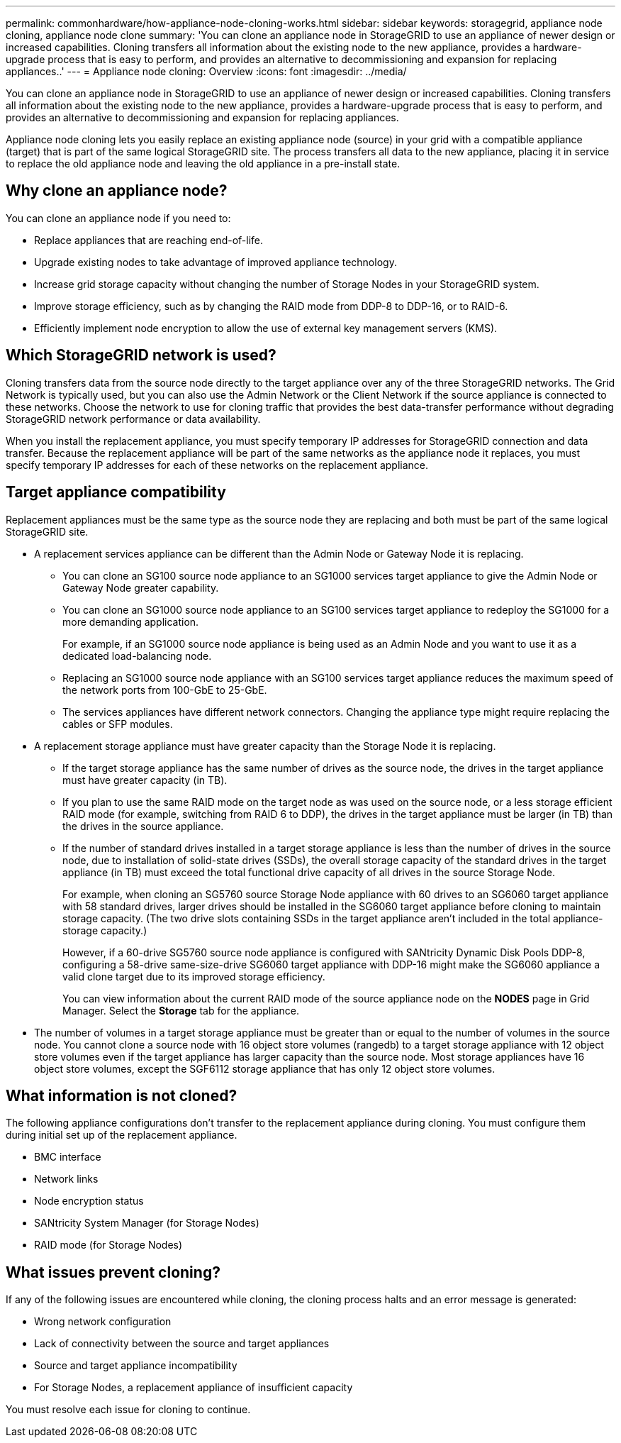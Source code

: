 ---
permalink: commonhardware/how-appliance-node-cloning-works.html
sidebar: sidebar
keywords: storagegrid, appliance node cloning, appliance node clone
summary: 'You can clone an appliance node in StorageGRID to use an appliance of newer design or increased capabilities. Cloning transfers all information about the existing node to the new appliance, provides a hardware-upgrade process that is easy to perform, and provides an alternative to decommissioning and expansion for replacing appliances..'
---
= Appliance node cloning: Overview
:icons: font
:imagesdir: ../media/

[.lead]
You can clone an appliance node in StorageGRID to use an appliance of newer design or increased capabilities. Cloning transfers all information about the existing node to the new appliance, provides a hardware-upgrade process that is easy to perform, and provides an alternative to decommissioning and expansion for replacing appliances.

Appliance node cloning lets you easily replace an existing appliance node (source) in your grid with a compatible appliance (target) that is part of the same logical StorageGRID site. The process transfers all data to the new appliance, placing it in service to replace the old appliance node and leaving the old appliance in a pre-install state.

== Why clone an appliance node?

You can clone an appliance node if you need to:

* Replace appliances that are reaching end-of-life.
* Upgrade existing nodes to take advantage of improved appliance technology.
* Increase grid storage capacity without changing the number of Storage Nodes in your StorageGRID system.
* Improve storage efficiency, such as by changing the RAID mode from DDP-8 to DDP-16, or to RAID-6.
* Efficiently implement node encryption to allow the use of external key management servers (KMS).

== Which StorageGRID network is used?

Cloning transfers data from the source node directly to the target appliance over any of the three StorageGRID networks. The Grid Network is typically used, but you can also use the Admin Network or the Client Network if the source appliance is connected to these networks. Choose the network to use for cloning traffic that provides the best data-transfer performance without degrading StorageGRID network performance or data availability.

When you install the replacement appliance, you must specify temporary IP addresses for StorageGRID connection and data transfer. Because the replacement appliance will be part of the same networks as the appliance node it replaces, you must specify temporary IP addresses for each of these networks on the replacement appliance.

== Target appliance compatibility

Replacement appliances must be the same type as the source node they are replacing and both must be part of the same logical StorageGRID site.

* A replacement services appliance can be different than the Admin Node or Gateway Node it is replacing.
 ** You can clone an SG100 source node appliance to an SG1000 services target appliance to give the Admin Node or Gateway Node greater capability.
 ** You can clone an SG1000 source node appliance to an SG100 services target appliance to redeploy the SG1000 for a more demanding application.
+
For example, if an SG1000 source node appliance is being used as an Admin Node and you want to use it as a dedicated load-balancing node.

 ** Replacing an SG1000 source node appliance with an SG100 services target appliance reduces the maximum speed of the network ports from 100-GbE to 25-GbE.
 ** The services appliances have different network connectors. Changing the appliance type might require replacing the cables or SFP modules.
* A replacement storage appliance must have greater capacity than the Storage Node it is replacing.
 ** If the target storage appliance has the same number of drives as the source node, the drives in the target appliance must have greater capacity (in TB).
 **  If you plan to use the same RAID mode on the target node as was used on the source node, or a less storage efficient RAID mode (for example, switching from RAID 6 to DDP), the drives in the target appliance must be larger (in TB) than the drives in the source appliance.
 ** If the number of standard drives installed in a target storage appliance is less than the number of drives in the source node, due to installation of solid-state drives (SSDs), the overall storage capacity of the standard drives in the target appliance (in TB) must exceed the total functional drive capacity of all drives in the source Storage Node.
+
For example, when cloning an SG5760 source Storage Node appliance with 60 drives to an SG6060 target appliance with 58 standard drives, larger drives should be installed in the SG6060 target appliance before cloning to maintain storage capacity. (The two drive slots containing SSDs in the target appliance aren't included in the total appliance-storage capacity.)
+
However, if a 60-drive SG5760 source node appliance is configured with SANtricity Dynamic Disk Pools DDP-8, configuring a 58-drive same-size-drive SG6060 target appliance with DDP-16 might make the SG6060 appliance a valid clone target due to its improved storage efficiency.
+
You can view information about the current RAID mode of the source appliance node on the *NODES* page in Grid Manager. Select the *Storage* tab for the appliance.
* The number of volumes in a target storage appliance must be greater than or equal to the number of volumes in the source node. You cannot clone a source node with 16 object store volumes (rangedb) to a target storage appliance with 12 object store volumes even if the target appliance has larger capacity than the source node. Most storage appliances have 16 object store volumes, except the SGF6112 storage appliance that has only 12 object store volumes. 

== What information is not cloned?

The following appliance configurations don't transfer to the replacement appliance during cloning. You must configure them during initial set up of the replacement appliance.

* BMC interface
* Network links
* Node encryption status
* SANtricity System Manager (for Storage Nodes)
* RAID mode (for Storage Nodes)

== What issues prevent cloning?

If any of the following issues are encountered while cloning, the cloning process halts and an error message is generated:

* Wrong network configuration
* Lack of connectivity between the source and target appliances
* Source and target appliance incompatibility
* For Storage Nodes, a replacement appliance of insufficient capacity

You must resolve each issue for cloning to continue.
